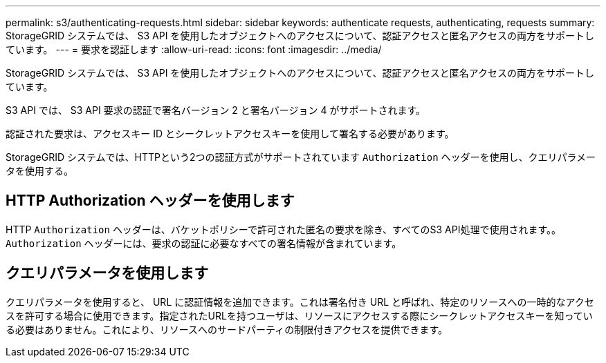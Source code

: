 ---
permalink: s3/authenticating-requests.html 
sidebar: sidebar 
keywords: authenticate requests, authenticating, requests 
summary: StorageGRID システムでは、 S3 API を使用したオブジェクトへのアクセスについて、認証アクセスと匿名アクセスの両方をサポートしています。 
---
= 要求を認証します
:allow-uri-read: 
:icons: font
:imagesdir: ../media/


[role="lead"]
StorageGRID システムでは、 S3 API を使用したオブジェクトへのアクセスについて、認証アクセスと匿名アクセスの両方をサポートしています。

S3 API では、 S3 API 要求の認証で署名バージョン 2 と署名バージョン 4 がサポートされます。

認証された要求は、アクセスキー ID とシークレットアクセスキーを使用して署名する必要があります。

StorageGRID システムでは、HTTPという2つの認証方式がサポートされています `Authorization` ヘッダーを使用し、クエリパラメータを使用する。



== HTTP Authorization ヘッダーを使用します

HTTP `Authorization` ヘッダーは、バケットポリシーで許可された匿名の要求を除き、すべてのS3 API処理で使用されます。。 `Authorization` ヘッダーには、要求の認証に必要なすべての署名情報が含まれています。



== クエリパラメータを使用します

クエリパラメータを使用すると、 URL に認証情報を追加できます。これは署名付き URL と呼ばれ、特定のリソースへの一時的なアクセスを許可する場合に使用できます。指定されたURLを持つユーザは、リソースにアクセスする際にシークレットアクセスキーを知っている必要はありません。これにより、リソースへのサードパーティの制限付きアクセスを提供できます。
